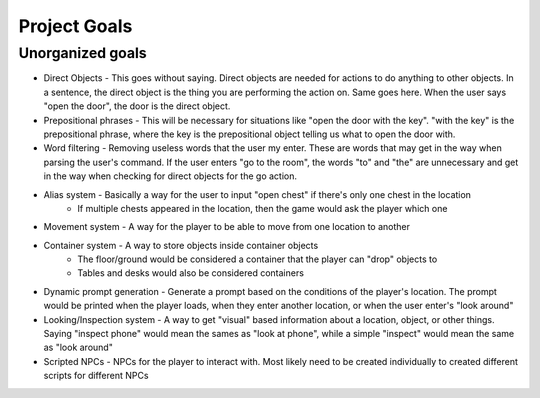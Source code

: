 Project Goals
=============

Unorganized goals
-----------------

* Direct Objects - This goes without saying.  Direct objects are needed for actions to do anything to other objects.  In a sentence, the direct object is the thing you are performing the action on.  Same goes here.  When the user says "open the door", the door is the direct object.
* Prepositional phrases - This will be necessary for situations like "open the door with the key".  "with the key" is the prepositional phrase, where the key is the prepositional object telling us what to open the door with.
* Word filtering - Removing useless words that the user my enter.  These are words that may get in the way when parsing the user's command.  If the user enters "go to the room", the words "to" and "the" are unnecessary and get in the way when checking for direct objects for the go action.
* Alias system - Basically a way for the user to input "open chest" if there's only one chest in the location
    * If multiple chests appeared in the location, then the game would ask the player which one
* Movement system - A way for the player to be able to move from one location to another
* Container system - A way to store objects inside container objects
    * The floor/ground would be considered a container that the player can "drop" objects to
    * Tables and desks would also be considered containers
* Dynamic prompt generation - Generate a prompt based on the conditions of the player's location.  The prompt would be printed when the player loads, when they enter another location, or when the user enter's "look around"
* Looking/Inspection system - A way to get "visual" based information about a location, object, or other things.  Saying "inspect phone" would mean the sames as "look at phone", while a simple "inspect" would mean the same as "look around"
* Scripted NPCs - NPCs for the player to interact with.  Most likely need to be created individually to created different scripts for different NPCs
